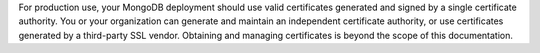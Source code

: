 For production use, your MongoDB deployment should use valid certificates
generated and signed by a single certificate authority. You or your
organization can generate and maintain an independent certificate
authority, or use certificates generated by a third-party SSL
vendor. Obtaining and managing certificates is beyond the scope of
this documentation.
